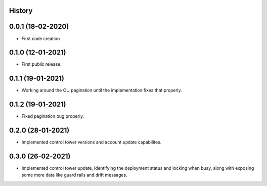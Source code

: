 .. :changelog:

History
-------

0.0.1 (18-02-2020)
---------------------

* First code creation


0.1.0 (12-01-2021)
------------------

* First public release.


0.1.1 (19-01-2021)
------------------

* Working around the OU pagination until the implementation fixes that properly.


0.1.2 (19-01-2021)
------------------

* Fixed pagination bug properly.


0.2.0 (28-01-2021)
------------------

* Implemented control tower versions and account update capabilites.


0.3.0 (26-02-2021)
------------------

* Implemented control tower update, identifying the deployment status and locking when busy, along with exposing some more data like guard rails and drift messages.
